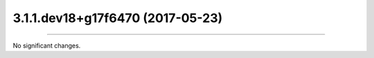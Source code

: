 3.1.1.dev18+g17f6470 (2017-05-23)
==================

=====================================================

No significant changes.
